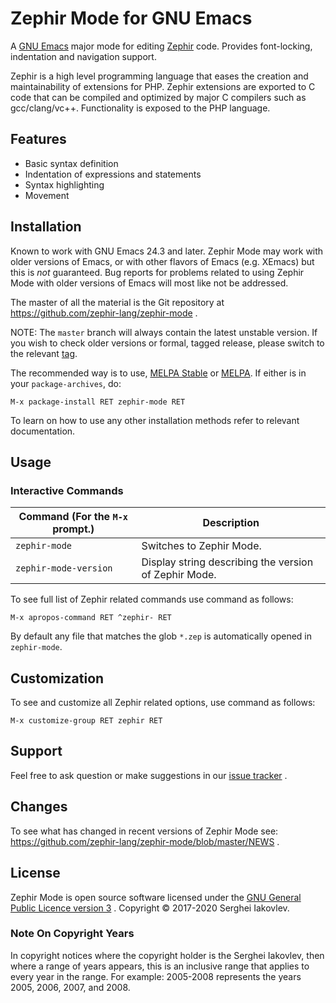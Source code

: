 * Zephir Mode for GNU Emacs

[[https://www.gnu.org/licenses/gpl-3.0.txt][https://img.shields.io/badge/license-GPL_3-green.svg]]
[[https://github.com/zephir-lang/zephir-mode/actions][https://github.com/zephir-lang/zephir-mode/workflows/build/badge.svg]]
[[https://codecov.io/gh/zephir-lang/zephir-mode][https://codecov.io/gh/zephir-lang/zephir-mode/branch/master/graph/badge.svg]]

A [[https://www.gnu.org/software/emacs/][GNU Emacs]] major mode for editing [[https://zephir-lang.com/][Zephir]] code. Provides font-locking,
indentation and navigation support.

Zephir is a high level programming language that eases the creation and
maintainability of extensions for PHP. Zephir extensions are exported to C code
that can be compiled and optimized by major C compilers such as
gcc/clang/vc++. Functionality is exposed to the PHP language.

** Features

- Basic syntax definition
- Indentation of expressions and statements
- Syntax highlighting
- Movement

** Installation

Known to work with GNU Emacs 24.3 and later.  Zephir Mode may work with older
versions of Emacs, or with other flavors of Emacs (e.g. XEmacs) but this is
/not/ guaranteed.  Bug reports for problems related to using Zephir Mode with
older versions of Emacs will most like not be addressed.

The master of all the material is the Git repository at
https://github.com/zephir-lang/zephir-mode .

NOTE: The ~master~ branch will always contain the latest unstable version.
If you wish to check older versions or formal, tagged release, please switch
to the relevant [[https://github.com/zephir-lang/zephir-mode/tags][tag]].

The recommended way is to use, [[https://stable.melpa.org/][MELPA Stable]] or [[https://melpa.org/][MELPA]]. If either is in your
=package-archives=, do:

#+begin_src
M-x package-install RET zephir-mode RET
#+end_src

To learn on how to use any other installation methods refer to relevant
documentation.

** Usage

*** Interactive Commands

| Command (For the ~M-x~ prompt.) | Description                                           |
|---------------------------------+-------------------------------------------------------|
| ~zephir-mode~                   | Switches to Zephir Mode.                              |
| ~zephir-mode-version~           | Display string describing the version of Zephir Mode. |

To see full list of Zephir related commands use command as follows:
#+begin_src
M-x apropos-command RET ^zephir- RET
#+end_src

By default any file that matches the glob ~*.zep~ is automatically opened in
~zephir-mode~.

** Customization

To see and customize all Zephir related options, use command as follows:

#+begin_src
M-x customize-group RET zephir RET
#+end_src

** Support

Feel free to ask question or make suggestions in our [[https://github.com/zephir-lang/zephir-mode/issues][issue tracker]] .

** Changes

To see what has changed in recent versions of Zephir Mode see:
https://github.com/zephir-lang/zephir-mode/blob/master/NEWS .

** License

Zephir Mode is open source software licensed under the
[[https://github.com/zephir-lang/zephir-mode/blob/master/LICENSE][GNU General Public Licence version 3]] .
Copyright © 2017-2020 Serghei Iakovlev.

*** Note On Copyright Years

In copyright notices where the copyright holder is the Serghei Iakovlev,
then where a range of years appears, this is an inclusive range that applies to
every year in the range.  For example: 2005-2008 represents the years 2005,
2006, 2007, and 2008.
